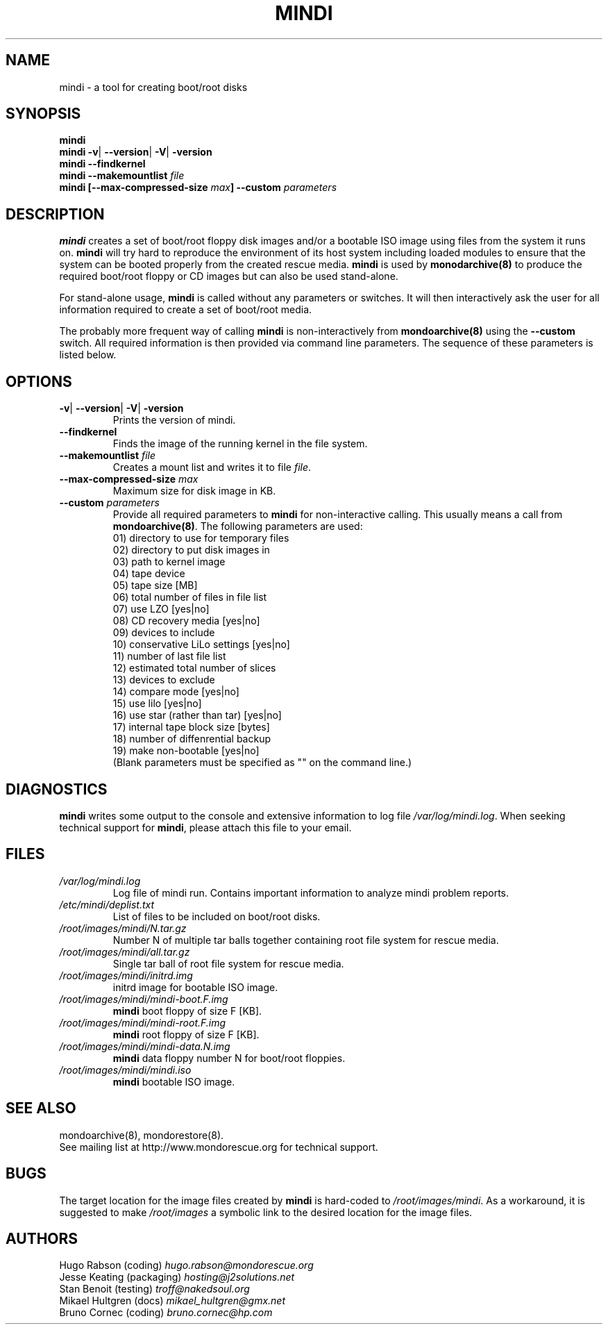 .\" Copyright (c) 2005 Andree Leidenfrost
.\"
.\" This is free documentation; you can redistribute it and/or
.\" modify it under the terms of the GNU General Public License as
.\" published by the Free Software Foundation; either version 2 of
.\" the License, or (at your option) any later version.
.\"
.\" The GNU General Public License's references to "object code"
.\" and "executables" are to be interpreted as the output of any
.\" document formatting or typesetting system, including
.\" intermediate and printed output.
.\"
.\" This manual is distributed in the hope that it will be useful,
.\" but WITHOUT ANY WARRANTY; without even the implied warranty of
.\" MERCHANTABILITY or FITNESS FOR A PARTICULAR PURPOSE.  See the
.\" GNU General Public License for more details.
.\"
.\" You should have received a copy of the GNU General Public
.\" License along with this manual; if not, write to the Free
.\" Software Foundation, Inc., 675 Mass Ave, Cambridge, MA 02139,
.\" USA.
.\"
.TH MINDI 8 "November 2005" "MondoRescue"
.SH NAME
mindi \- a tool for creating boot/root disks
.SH SYNOPSIS
.B mindi
.br
.BR "mindi -v"| " --version"| " -V"| " -version"
.br
.BI "mindi --findkernel"
.br
.BI "mindi --makemountlist "file
.br
.BI "mindi [--max-compressed-size "max "] --custom " parameters
.SH DESCRIPTION
.PP
.B mindi
creates a set of boot/root floppy disk images and/or a bootable ISO image using
files from the system it runs on.
.B mindi
will try hard to reproduce the environment of its host system including loaded
modules to ensure that the system can be booted properly from the created
rescue media.
.B mindi
is used by
.B monodarchive(8)
to produce the required boot/root floppy or CD images but can also be used
stand-alone.

For stand-alone usage,
.B mindi
is called without any parameters or switches. It will then interactively ask
the user for all information required to create a set of boot/root media.
.LP
The probably more frequent way of calling
.B mindi
is non-interactively from
.B mondoarchive(8)
using the
.B --custom
switch. All required information is then provided via command line parameters.
The sequence of these parameters is listed below.
.SH OPTIONS
.TP
.BR "-v"| " --version"| " -V"| " -version"
Prints the version of mindi.
.TP
.B --findkernel
Finds the image of the running kernel in the file system.
.TP
.BI "--makemountlist "file
.RI "Creates a mount list and writes it to file "file ".
.TP
.BI "--max-compressed-size "max
Maximum size for disk image in KB.
.TP
.BI "--custom " parameters
Provide all required parameters to
.B mindi
for non-interactive calling. This usually means a call from
.BR "mondoarchive(8)".
The following parameters are used:
.br
01) directory to use for temporary files
.br
02) directory to put disk images in
.br
03) path to kernel image
.br
04) tape device
.br
05) tape size [MB]
.br
06) total number of files in file list
.br
07) use LZO [yes|no]
.br
08) CD recovery media [yes|no]
.br
09) devices to include
.br
10) conservative LiLo settings [yes|no]
.br
11) number of last file list
.br
12) estimated total number of slices
.br
13) devices to exclude
.br
14) compare mode [yes|no]
.br
15) use lilo [yes|no]
.br
16) use star (rather than tar) [yes|no]
.br
17) internal tape block size [bytes]
.br
18) number of diffenrential backup
.br
19) make non-bootable [yes|no]
.br
(Blank parameters must be specified as "" on the command line.)
.SH DIAGNOSTICS
.B mindi
writes some output to the console and extensive information to log file
.IR /var/log/mindi.log ".
When seeking technical support for
.BR "mindi",
please attach this file to your email.
.SH FILES
.TP
.I /var/log/mindi.log
Log file of mindi run. Contains important information to analyze mindi problem
reports.
.TP
.I /etc/mindi/deplist.txt 
List of files to be included on boot/root disks.
.TP
.I /root/images/mindi/N.tar.gz
Number N of multiple tar balls together containing root file system for rescue
media.
.TP
.I /root/images/mindi/all.tar.gz
Single tar ball of root file system for rescue media.
.TP
.I /root/images/mindi/initrd.img
initrd image for bootable ISO image.
.TP
.I /root/images/mindi/mindi-boot.F.img
.B mindi
boot floppy of size F [KB].
.TP
.I /root/images/mindi/mindi-root.F.img
.B mindi
root floppy of size F [KB].
.TP
.I /root/images/mindi/mindi-data.N.img
.B mindi
data floppy number N for boot/root floppies.
.TP
.I /root/images/mindi/mindi.iso
.B mindi
bootable ISO image.
.SH "SEE ALSO"
mondoarchive(8), mondorestore(8).
.TP
See mailing list at http://www.mondorescue.org for technical support.
.SH BUGS
The target location for the image files created by
.B mindi
is hard-coded to
.IR "/root/images/mindi".
As a workaround, it is suggested to make
.I /root/images
a symbolic link to the desired location for the image files.
.SH AUTHORS
Hugo Rabson (coding)
.I "hugo.rabson@mondorescue.org"
.br
Jesse Keating (packaging)
.I "hosting@j2solutions.net"
.br
Stan Benoit (testing)
.I "troff@nakedsoul.org"
.br
Mikael Hultgren (docs)
.I "mikael_hultgren@gmx.net"
.br
Bruno Cornec (coding)
.I "bruno.cornec@hp.com"
.
